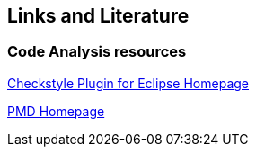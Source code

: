 == Links and Literature

=== Code Analysis resources

http://eclipse-cs.sourceforge.net/[Checkstyle Plugin for Eclipse Homepage]

http://pmd.sourceforge.net/[PMD Homepage]


